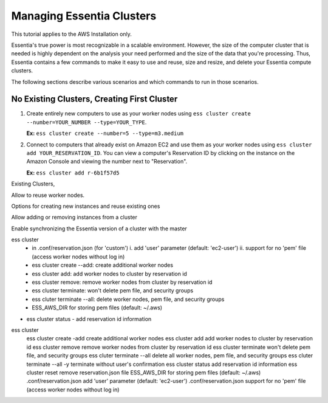 ****************************
Managing Essentia Clusters
****************************

This tutorial applies to the AWS Installation only.

Essentia's true power is most recognizable in a scalable environment. However, the size of the computer cluster that is needed is highly dependent on the analysis your need performed and the size of the data that you're processing. Thus, Essentia contains a few commands to make it easy to use and reuse, size and resize, and delete your Essentia compute clusters. 

The following sections describe various scenarios and which commands to run in those scenarios. 

No Existing Clusters, Creating First Cluster
--------------------------------------------

1. Create entirely new computers to use as your worker nodes using ``ess cluster create --number=YOUR_NUMBER --type=YOUR_TYPE``. 

   **Ex:** ``ess cluster create --number=5 --type=m3.medium``

2. Connect to computers that already exist on Amazon EC2 and use them as your worker nodes using ``ess cluster add YOUR_RESERVATION_ID``. 
   You can view a computer's Reservation ID by clicking on the instance on the Amazon Console and viewing the number next to "Reservation".

   **Ex:** ``ess cluster add r-6b1f57d5``

Existing Clusters, 

Allow  to reuse worker nodes.

Options for creating new instances and reuse existing ones

Allow adding or removing instances from a cluster

Enable synchronizing the Essentia version of a cluster with the master


ess cluster
  - in .conf/reservation.json (for 'custom')
    i. add 'user' parameter (default: 'ec2-user')
    ii. support for no 'pem' file (access worker nodes without log in)
  - ess cluster create --add: create additional worker nodes
  - ess cluster add: add worker nodes to cluster by reservation id
  - ess cluster remove: remove worker nodes from cluster by reservation id
  - ess cluster terminate: won't delete pem file, and security groups
  - ess cluter terminate --all: delete worker nodes, pem file, and security groups
  - ESS_AWS_DIR for storing pem files (default: ~/.aws)
* ess cluster status
  - add reservation id information

ess cluster		
	ess cluster create -add	create additional worker nodes
	ess cluster add	add worker nodes to cluster by reservation id
	ess cluster remove	remove worker nodes from cluster by reservation id
	ess cluster terminate	won't delete pem file, and security groups
	ess cluter terminate --all	delete all worker nodes, pem file, and security groups
	ess cluter terminate --all -y	terminate without user's confirmation
	ess cluster status	add reservation id information
	ess cluster reset	remove reservation.json file
	ESS_AWS_DIR	for storing pem files (default: ~/.aws)
	.conf/reservation.json	add 'user' parameter (default: 'ec2-user')
	.conf/reservation.json	support for no 'pem' file (access worker nodes without log in)
